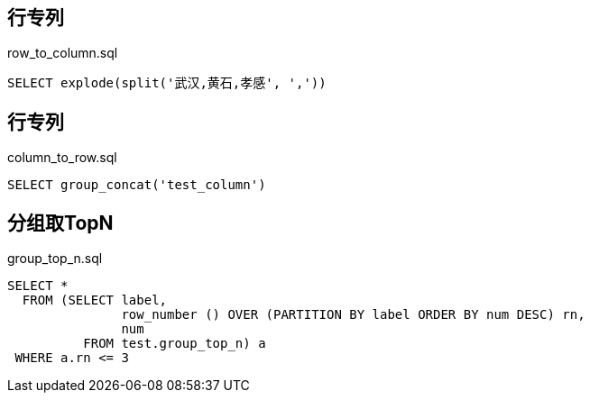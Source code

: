 ## 行专列
[source, sql]
.row_to_column.sql
----
SELECT explode(split('武汉,黄石,孝感', ','))
----

## 行专列
[source, sql]
.column_to_row.sql
----
SELECT group_concat('test_column')
----


## 分组取TopN

[source, sql]
.group_top_n.sql
----
SELECT *
  FROM (SELECT label,
               row_number () OVER (PARTITION BY label ORDER BY num DESC) rn,
               num
          FROM test.group_top_n) a
 WHERE a.rn <= 3
----